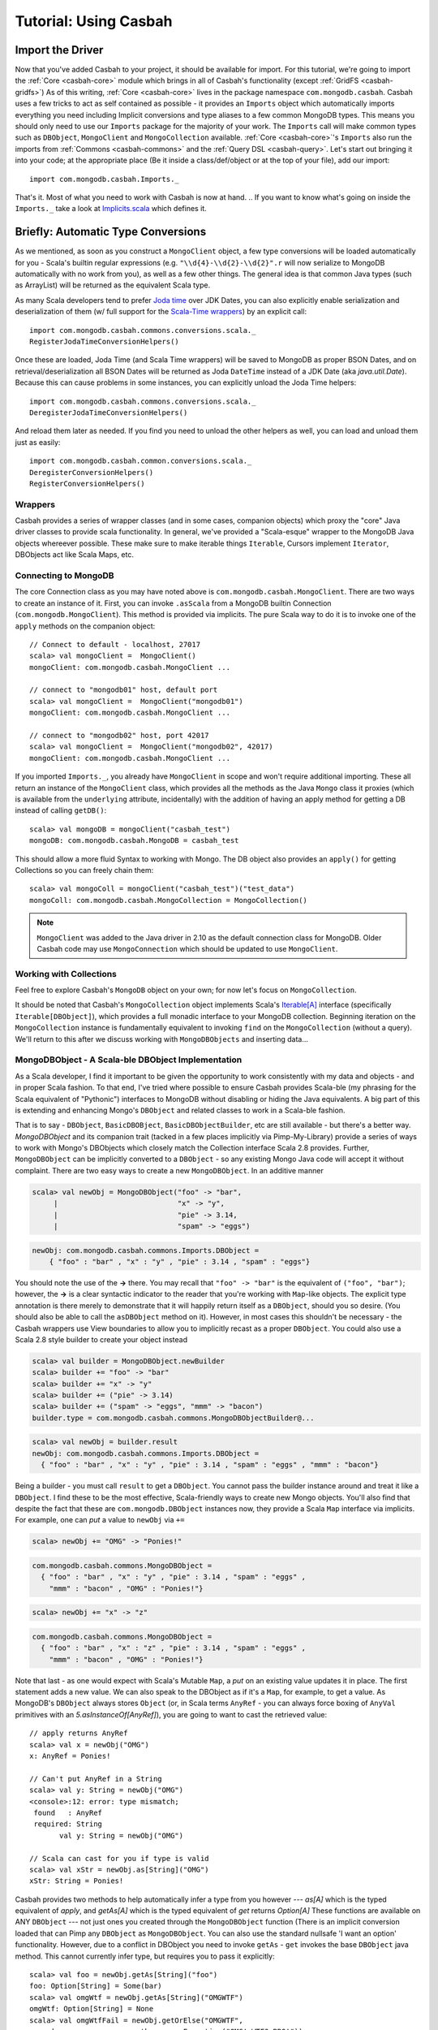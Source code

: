 
*************************
Tutorial: Using Casbah
*************************

^^^^^^^^^^^^^^^^^^^
Import the Driver
^^^^^^^^^^^^^^^^^^^

Now that you've added Casbah to your project, it should be available for import.  For this tutorial, we're going to import the :ref:`Core <casbah-core>` module which brings in all of Casbah's functionality (except :ref:`GridFS <casbah-gridfs>`)  As of this writing, :ref:`Core <casbah-core>` lives in the package namespace ``com.mongodb.casbah``.  Casbah uses a few tricks to act as self contained as possible - it provides an ``Imports`` object which automatically imports everything you need including Implicit conversions and type aliases to a few common MongoDB types.  This means you should only need to use our ``Imports`` package for the majority of your work.  The ``Imports`` call will make common types such as ``DBObject``, ``MongoClient`` and ``MongoCollection`` available.  :ref:`Core <casbah-core>`'s ``Imports`` also run the imports from :ref:`Commons <casbah-commons>` and the :ref:`Query DSL <casbah-query>`. Let's start out bringing it into your code; at the appropriate place (Be it inside a class/def/object or at the top of your file), add our import::

    import com.mongodb.casbah.Imports._

That's it.  Most of what you need to work with Casbah is now at hand.  .. If you want to know what's going on inside the ``Imports._`` take a look at `Implicits.scala <http://api.mongodb.org/scala/casbah/2.1.5.0/scaladoc/casbah-core/sxr/Implicits.scala.html>`_ which defines it.

^^^^^^^^^^^^^^^^^^^^^^^^^^^^^^^^^^^^
Briefly: Automatic Type Conversions
^^^^^^^^^^^^^^^^^^^^^^^^^^^^^^^^^^^^
As we mentioned, as soon as you construct a ``MongoClient`` object, a few type conversions will be loaded automatically for you - Scala's builtin regular expressions (e.g. ``"\\d{4}-\\d{2}-\\d{2}".r`` will now serialize to MongoDB automatically with no work from you), as well as a few other things.  The general idea is that common Java types (such as ArrayList) will be returned as the equivalent Scala type.

As many Scala developers tend to prefer `Joda time <http://joda-time.sourceforge.net/>`_ over JDK Dates, you can also explicitly enable serialization and deserialization of them (w/ full support for the `Scala-Time wrappers <http://github.com/jorgeortiz85/scala-time>`_) by an explicit call::

    import com.mongodb.casbah.commons.conversions.scala._
    RegisterJodaTimeConversionHelpers()

Once these are loaded, Joda Time (and Scala Time wrappers) will be saved to MongoDB as proper BSON Dates, and on retrieval/deserialization all BSON Dates will be returned as Joda ``DateTime`` instead of a JDK Date (aka `java.util.Date`).  Because this can cause problems in some instances, you can explicitly unload the Joda Time helpers::

    import com.mongodb.casbah.commons.conversions.scala._
    DeregisterJodaTimeConversionHelpers()

And reload them later as needed.  If you find you need to unload the other helpers as well, you can load and unload them just as easily::

    import com.mongodb.casbah.common.conversions.scala._
    DeregisterConversionHelpers()
    RegisterConversionHelpers()

.. TODO
.. It is also possible to create your own custom type serializers and deserializers.  See :ref:`Custom Serializers and Deserializers <custom_serializers>`.

--------------------
Wrappers
--------------------

Casbah provides a series of wrapper classes (and in some cases, companion objects) which proxy the "core" Java driver classes to provide scala functionality.  In general, we've provided a "Scala-esque" wrapper to the MongoDB Java objects whereever possible.  These make sure to make iterable things ``Iterable``, Cursors implement ``Iterator``, DBObjects act like Scala Maps, etc.

----------------------
Connecting to MongoDB
----------------------

The core Connection class as you may have noted above is ``com.mongodb.casbah.MongoClient``.  There are two ways to create an instance of it. First, you can invoke ``.asScala`` from a MongoDB builtin Connection (``com.mongodb.MongoClient``).  This method is provided via implicits.  The pure Scala way to do it is to invoke one of the ``apply`` methods on the companion object::

    // Connect to default - localhost, 27017
    scala> val mongoClient =  MongoClient()
    mongoClient: com.mongodb.casbah.MongoClient ...

    // connect to "mongodb01" host, default port
    scala> val mongoClient =  MongoClient("mongodb01")
    mongoClient: com.mongodb.casbah.MongoClient ...

    // connect to "mongodb02" host, port 42017
    scala> val mongoClient =  MongoClient("mongodb02", 42017)
    mongoClient: com.mongodb.casbah.MongoClient ...

If you imported ``Imports._``, you already have ``MongoClient`` in scope and won't require additional importing.  These all return an instance of the ``MongoClient`` class, which provides all the methods as the Java ``Mongo`` class it proxies (which is available from the ``underlying`` attribute, incidentally) with the addition of having an apply method for getting a DB instead of calling ``getDB()``::

    scala> val mongoDB = mongoClient("casbah_test")
    mongoDB: com.mongodb.casbah.MongoDB = casbah_test

This should allow a more fluid Syntax to working with Mongo.  The DB object also provides an ``apply()`` for getting Collections so you can freely chain them::

    scala> val mongoColl = mongoClient("casbah_test")("test_data")
    mongoColl: com.mongodb.casbah.MongoCollection = MongoCollection()

.. note::
  ``MongoClient`` was added to the Java driver in 2.10 as the default
  connection class for MongoDB.  Older Casbah code may use ``MongoConnection``
  which should be updated to use ``MongoClient``.


------------------------
Working with Collections
------------------------

Feel free to explore Casbah's ``MongoDB`` object on your own; for now let's focus on ``MongoCollection``.


It should be noted that Casbah's ``MongoCollection`` object implements Scala's `Iterable[A] <http://www.scala-lang.org/docu/files/api/scala/collection/Iterable.html>`_ interface (specifically ``Iterable[DBObject]``), which provides a full monadic interface to your MongoDB collection.  Beginning iteration on the ``MongoCollection`` instance is fundamentally equivalent to invoking ``find`` on the ``MongoCollection`` (without a query).  We'll return to this after we discuss working with ``MongoDBObjects`` and inserting data...


.. TODO - make this work
..  It's worth noting, as an aside, that our collection object allows for a 'typed' version (As do Cursors).  These allow you to specify a specific instance of ``com.mongodb.DBObject`` you'd like to try to deserialize all documents as - it's up to you to ensure the documents conform to the DBObject.  We find this useful for prototyping a simple ORM-Like setup rapidly.  The `apply` method can be passed the class you'd like to instantiate - it must be covariant of ``com.mongodb.DBObject`` to be valid::

..     val mongoColl = mongoConn("casbah_test")("users", classOf[UserDBObject])
..     // mongoColl: com.mongodb.casbah.MongoTypedCollection[UserDBObject]

.. You can play with this functionality in more detail on your own, or refer to the unit tests.  For now, let's focus upon working with normal DB Objects.

----------------------------------------------------
MongoDBObject - A Scala-ble DBObject Implementation
----------------------------------------------------

As a Scala developer, I find it important to be given the opportunity to work consistently with my data and objects - and in proper Scala fashion.  To that end, I've tried where possible to ensure Casbah provides Scala-ble (my phrasing for the Scala equivalent of "Pythonic") interfaces to MongoDB without disabling or hiding the Java equivalents.  A big part of this is extending and enhancing Mongo's ``DBObject`` and related classes to work in a Scala-ble fashion.

That is to say - ``DBObject``, ``BasicDBOBject``, ``BasicDBObjectBuilder``, etc are still available - but there's a better way.  `MongoDBObject` and its companion trait (tacked in a few places implicitly via Pimp-My-Library) provide a series of ways to work with Mongo's DBObjects which closely match the Collection interface Scala 2.8 provides.  Further, ``MongoDBObject`` can be implicitly converted to a ``DBObject`` - so any existing Mongo Java code will accept it without complaint.  There are two easy ways to create a new ``MongoDBObject``.  In an additive manner

.. code-block:: scala

    scala> val newObj = MongoDBObject("foo" -> "bar",
         |                            "x" -> "y",
         |                            "pie" -> 3.14,
         |                            "spam" -> "eggs")

.. code-block:: java

    newObj: com.mongodb.casbah.commons.Imports.DBObject =
        { "foo" : "bar" , "x" : "y" , "pie" : 3.14 , "spam" : "eggs"}

You should note the use of the **->** there. You may recall that ``"foo" -> "bar"`` is the equivalent of ``("foo", "bar")``; however, the **->** is a clear syntactic indicator to the reader that you're working with ``Map``-like objects.  The explicit type annotation is there merely to demonstrate that it will happily return itself as a ``DBObject``, should you so desire.  (You should also be able to call the ``asDBObject`` method on it).  However, in most cases this shouldn't be necessary - the Casbah wrappers use View boundaries to allow you to implicitly recast as a proper ``DBObject``.  You could also use a Scala 2.8 style builder to create your object instead

.. code-block:: scala

    scala> val builder = MongoDBObject.newBuilder
    scala> builder += "foo" -> "bar"
    scala> builder += "x" -> "y"
    scala> builder += ("pie" -> 3.14)
    scala> builder += ("spam" -> "eggs", "mmm" -> "bacon")
    builder.type = com.mongodb.casbah.commons.MongoDBObjectBuilder@...

.. code-block:: java

    scala> val newObj = builder.result
    newObj: com.mongodb.casbah.commons.Imports.DBObject =
      { "foo" : "bar" , "x" : "y" , "pie" : 3.14 , "spam" : "eggs" , "mmm" : "bacon"}

Being a builder - you must call ``result`` to get a ``DBObject``.  You cannot pass the builder instance around and treat it like a ``DBObject``.  I find these to be the most effective, Scala-friendly ways to create new Mongo objects.  You'll also find that despite the fact that these are ``com.mongodb.DBObject`` instances now, they provide a Scala ``Map`` interface via implicits.  For example, one can *put* a value to ``newObj`` via ``+=``

.. code-block:: scala

    scala> newObj += "OMG" -> "Ponies!"

.. code-block:: java

    com.mongodb.casbah.commons.MongoDBObject =
      { "foo" : "bar" , "x" : "y" , "pie" : 3.14 , "spam" : "eggs" ,
        "mmm" : "bacon" , "OMG" : "Ponies!"}

.. code-block:: scala

    scala> newObj += "x" -> "z"

.. code-block:: java

    com.mongodb.casbah.commons.MongoDBObject =
      { "foo" : "bar" , "x" : "z" , "pie" : 3.14 , "spam" : "eggs" ,
        "mmm" : "bacon" , "OMG" : "Ponies!"}

Note that last - as one would expect with Scala's Mutable ``Map``, a *put* on an existing value updates it in place.  The first statement adds a new value.  We can also speak to the DBObject as if it's a ``Map``, for example, to get a value.  As MongoDB's ``DBObject`` always stores ``Object`` (or, in Scala terms ``AnyRef`` - you can always force boxing of ``AnyVal`` primitives with an `5.asInstanceOf[AnyRef]`), you are going to want to cast the retrieved value::

    // apply returns AnyRef
    scala> val x = newObj("OMG")
    x: AnyRef = Ponies!

    // Can't put AnyRef in a String
    scala> val y: String = newObj("OMG")
    <console>:12: error: type mismatch;
     found   : AnyRef
     required: String
           val y: String = newObj("OMG")

    // Scala can cast for you if type is valid
    scala> val xStr = newObj.as[String]("OMG")
    xStr: String = Ponies!

Casbah provides two methods to help automatically infer a type from you however --- `as[A]` which is the typed equivalent of `apply`, and `getAs[A]` which is the typed equivalent of `get` returns `Option[A]`
These functions are available on ANY ``DBObject`` --- not just ones you created through the ``MongoDBObject`` function (There is an implicit conversion loaded that can Pimp any ``DBObject`` as ``MongoDBObject``.  You can also use the standard nullsafe 'I want an option' functionality.  However, due to a conflict in DBObject you need to invoke ``getAs`` - ``get`` invokes the base ``DBObject`` java method.  This cannot currently infer type, but requires you to pass it explicitly::

    scala> val foo = newObj.getAs[String]("foo")
    foo: Option[String] = Some(bar)
    scala> val omgWtf = newObj.getAs[String]("OMGWTF")
    omgWtf: Option[String] = None
    scala> val omgWtfFail = newObj.getOrElse("OMGWTF",
         |                    throw new Exception("OMG! WTF? BBQ!"))
    java.lang.Exception: OMG! WTF? BBQ!

    // Or you can use the chain ops available on Option
    scala> val omgWtfFailChain = newObj.getAs[String]("OMGWTF") orElse (
         |                        throw new Exception("Chain Fail."))
    java.lang.Exception: Chain Fail.


Combining Multiple DBObjects
============================

It's possible additionally to join multiple ``DBObjects`` together

.. code-block:: scala

    scala> val obj2 = MongoDBObject("n" -> "212")

.. code-block:: java

    obj2: com.mongodb.casbah.commons.Imports.DBObject = { "n" : "212"}

.. code-block:: scala

    scala> val z = newObj ++ obj2

.. code-block:: java

    z: com.mongodb.casbah.commons.Imports.DBObject =
      { "foo" : "bar" , "x" : "z" , "pie" : 3.14 , "spam" : "eggs" ,
        "mmm" : "bacon" , "OMG" : "Ponies!" , "n" : "212"}

.. code-block:: scala

    scala> val zCast: DBObject = newObj ++ obj2

.. code-block:: java

    zCast: com.mongodb.casbah.Imports.DBObject =
      { "foo" : "bar" , "x" : "z" , "pie" : 3.14 , "spam" : "eggs" ,
        "mmm" : "bacon" , "OMG" : "Ponies!" , "n" : "212"}


Due to some corners in Scala's Map traits some base methods return Map instead of the more appropriate ``this.type``, and you'll need to cast to DBObject explicitly.  However, many of the Map methods don't explicitly do the "OH I'm a DBObject" work for you - in fact, you could put a ``DBObject`` on one side and a ``Map`` on the other.  But all ``Map`` instances can be cast as a ``DBObject`` either explicitly, or with an ``asDBObject`` call

.. code-block:: scala

    scala> z.asDBObject

.. code-block:: java

    com.mongodb.casbah.commons.Imports.DBObject =
      { "foo" : "bar" , "x" : "z" , "pie" : 3.14 , "spam" : "eggs" ,
        "mmm" : "bacon" , "OMG" : "Ponies!" , "n" : "212"}

.. code-block:: scala

    val zDBObj: DBObject = z

.. code-block:: java

    zDBObj: com.mongodb.casbah.Imports.DBObject =
      { "foo" : "bar" , "x" : "z" , "pie" : 3.14 , "spam" : "eggs" ,
        "mmm" : "bacon" , "OMG" : "Ponies!" , "n" : "212"}


This pretty much covers working sanely from Scala with Mongo's ``DBObject``; from here you should be able to work out the rest yourself... from Scala's side it's just a `scala.collection.mutable.Map[String, AnyRef] <http://www.scala-lang.org/docu/files/api/scala/collection/mutable/Map.html>`_.  Implicits are hard - let's go querying!

----------------------------------------------------
MongoDBList - Mongo-friendly List implementation
----------------------------------------------------

While Scala's builtin list and sequence types can be serialized to MongoDB, in some cases (especially with Casbah's DSL) it is easier to
work with ``MongoDBList``, which is built for creating valid Mongo lists.  ``MongoDBList``, like ``MongoDBObject``, follows the Scala 2.8 collections pattern.  It provides an object constructor as well as a builder

.. code-block:: scala

    scala> val builder = MongoDBList.newBuilder
    scala> builder += "foo"
    scala> builder += "bar"
    scala> builder += "x"
    scala> builder += "y"
    builder.type = com.mongodb.casbah.commons.MongoDBListBuilder@...

    scala> val newLst = builder.result

.. code-block:: java

    newLst: com.mongodb.BasicDBList = [ "foo" , "bar" , "x" , "y"]

Apart from that it's a pretty standard Scala list.

---------------------
Querying with Casbah
---------------------

I'm not going to wax lengthily and philosophically on the insertion of data; if you need a bit more guidance you should take a look at the `MongoDB Tutorial <http://www.mongodb.org/display/DOCS/Tutorial>`_. We'll cover updates and such in a bit, but let's insert a few items just to get started with.  It should be pretty straightforward

.. code-block:: scala

    scala> val mongoColl = MongoClient()("casbah_test")("test_data")
    scala> val user1 = MongoDBObject("user" -> "bwmcadams",
         |                           "email" -> "~~brendan~~<AT>10genDOTcom")
    scala> val user2 = MongoDBObject("user" -> "someOtherUser")
    scala> mongoColl += user1
    scala> mongoColl += user2
    scala> mongoColl.find()

.. code-block:: java

    mongoColl.CursorType = non-empty iterator

.. code-block:: scala

    scala> for { x <- mongoColl} yield x

.. code-block:: java

    Iterable[com.mongodb.DBObject] = List(
        { "_id" : { "$oid" : "4c3e2bec521142c87cc10fff"} ,
          "user" : "bwmcadams" ,
          "email" : "~~brendan~~<AT>10genDOTcom"},
         { "_id" : { "$oid" : "4c3e2bec521142c87dc10fff"} ,
          "user" : "someOtherUser"}
     )

As we mentioned in passing before, you can get a cursor back explicitly via ``find``, or treat the ``MongoCollection`` object just like a monad.  For now, you need to use ``find`` to get a true query, but it returns an ``Iterator[DBObject]`` --- which can also be handled monadically.

If you wanted to go in and find a particular item, it works much as you'd expect from the Java driver

.. code-block:: scala

    scala> val q = MongoDBObject("user" -> "someOtherUser")
    scala> val cursor = mongoColl.find(q)

.. code-block:: java

    cursor: mongoColl.CursorType = non-empty iterator

.. code-block:: scala

    scala> val user = mongoColl.findOne(q)

.. code-block:: java

    Option[mongoColl.T] = Some(
      { "_id" : { "$oid" : "50cb1dc50cf24a7d3562412c"} ,
        "user" : "someOtherUser"})

The former case returns a Cursor with 1 item - the latter, being a ``findOne``, gives us just the row that matches.  We use ``Option[_]`` for ``findOne`` for protection from passing ``null`` around (I hate ``null``) - If it *doesn't* find anything, findOne returns ``None``.  A clever hack might be

.. code-block:: scala

    scala> mongoColl.findOne(q).foreach { x =>
        |    // do some work if you found the user...
        |    println("Found a user! %s".format(x("user")))
        |  }
    "Found a user! someOtherUser"

You can also limit the fields returned, etc just like with the Java driver.  For example, if we wanted to see all the users,
retrieving just the username

.. code-block:: scala

    scala> val q  = MongoDBObject.empty
    scala> val fields = MongoDBObject("user" -> 1)
    scala> for (x <- mongoColl.find(q, fields)) println(x)

.. code-block:: java

    { "_id" : { "$oid" : "50cb1dc50cf24a7d3562412b"} , "user" : "bwmcadams"}
    { "_id" : { "$oid" : "50cb1dc50cf24a7d3562412c"} , "user" : "someOtherUser"}

As is standard with MongoDB, you always get back the ``_id`` field, whether you want it or not.  You may also note one other "Scala 2.8" collection feature above - ``empty``.  ``MongoDBObject.empty`` will always give you back a... (you guessed it!) empty ``DBObject``.  This tends to be useful working with MongoDB with certain tasks such as an empty query (all entries) with limited fields.

Fluid Querying with Casbah's DSL
================================

There's one last big feature you should be familiar with to get the most out of Casbah: fluid query syntax.  Casbah allows you in many cases to construct DBObjects on the fly using MongoDB query operators.  If we wanted to find all of the entries which had an email address defined we can use ``$exists``

.. code-block:: scala

    scala> val q = "email" $exists true

.. code-block:: java

    q: com.mongodb.casbah.query.Imports.DBObject
      with com.mongodb.casbah.query.dsl.QueryExpressionObject =
      { "email" : { "$exists" : true}}

.. code-block:: scala

    scala> val users = for (x <- mongoColl.find(q)) yield x
    scala>     assert(users.size == 1)

Unless you messed with the sample data we've been assembling thus far, that assertion should pass.  ``$exists`` is a `MongoDB Query Expression Operator <http://www.mongodb.org/display/DOCS/Advanced+Queries>`_ designed to let you specify that the field must exist.  This is obviously useful in a schemaless setup - we didn't specify an email address for one of our two users.

That said, the use of ``"email" $exists true`` as bareword code which just "worked" as a Mongo ``DBObject`` shouldn't go without comment.  Casbah provides a powerful *fluid query syntax* to allow you to operate with MongoDB much like you'd expect to work in the JavaScript shell.  We drop much of the excess nested object syntax to simplify your code.   I find that the use of these expression operators lets me rapidly put queries together that closely match how I'd work with MongoDB in Javascript or Python.  Most of the `MongoDB Query Expression Operators <http://www.mongodb.org/display/DOCS/Advanced+Queries>`_ are supported (The exceptions being new ones I haven't added support yet through indolence).  There are two "Essential" types of Query Operators from the standpoint of Casbah:

    * "Bareword" Query Operators
    * "Core" Query Operators

These are defined in ``query/BarewordOperators.scala``  and ``query/CoreOperators.scala``, respectively.  A Bareword query operator is one which doesn't need to be anchored by anything on the left side - you can start your MongoDB Query with it.  A "Core" operator requires a seed, such as a field name, on it's left to start.  They're logically separated so you can't use a "Core" operator by itself.  The currently supported Bareword Operators are:
    * `$set <http://www.mongodb.org/display/DOCS/Updating#Updating-%24set>`_

      .. code-block:: scala

        scala> $set ("foo" -> 5, "bar" -> 28)

      .. code-block:: java

        com.mongodb.casbah.query.Imports.DBObject =
          { "$set" : { "foo" : 5 , "bar" : 28}}

    * `$unset <http://www.mongodb.org/display/DOCS/Updating#Updating-%24unset>`_

      .. code-block:: scala

        scala> $unset ("foo", "bar")

      .. code-block:: java

        com.mongodb.casbah.query.Imports.DBObject =
          { "$unset" : { "foo" : 1 , "bar" : 1}}

    * `$inc <http://www.mongodb.org/display/DOCS/Updating#Updating-%24inc>`_

      .. code-block:: scala

        scala> $inc ("foo" -> 5.0, "bar" -> 1.6)

      .. code-block:: java

        com.mongodb.casbah.query.Imports.DBObject =
           "$inc" : { "foo" : 5.0 , "bar" : 1.6}}

      .. note:: Pick a single numeric type and stick with it or the setup fails.

    * And the so-called `Array Operators <http://www.mongodb.org/display/DOCS/Updating>`_: *$push*, *pushAll*, *$addToSet*, *$pop*, *$pull*, and *$pullAll*

There is solid `ScalaDoc for each operator </api/#com.mongodb.casbah.query.dsl.package>`_.  All of these can be chained inside a larger query as well.  The "Core" operators are the ones you're more likely to encounter regularly (These are doced as well) and all of MongoDB's current operators *with the exception of $or and $type* are supported (and tested).  If you wanted to find all of the users whose username is **not** `bwmcadams`

.. code-block:: scala

    scala> mongoColl.findOne("user" $ne "bwmcadams")

.. code-block:: java

    Option[mongoColl.T] = Some(
      { "_id" : { "$oid" : "50cb1dc50cf24a7d3562412c"} ,
        "user" : "someOtherUser"})


You also can chain operators for an "and" type query... I often find myself looking for ranges of value.  This is easily accomplished through chaining

.. code-block:: scala

    scala> val rangeColl = mongoClient("casbah_test")("rangeTests")
    scala> rangeColl += MongoDBObject("foo" -> 5)
    scala> rangeColl += MongoDBObject("foo" -> 30)
    scala> rangeColl += MongoDBObject("foo" -> 35)
    scala> rangeColl += MongoDBObject("foo" -> 50)
    scala> rangeColl += MongoDBObject("foo" -> 60)
    scala> rangeColl += MongoDBObject("foo" -> 75)
    scala> rangeColl.find("foo" $lt 50 $gt 5)

.. code-block:: java

    rangeColl.CursorType = non-empty iterator

.. code-block:: scala

    scala> for (x <- rangeColl.find("foo" $lt 50 $gt 5) ) println(x)

.. code-block:: java

    { "_id" : { "$oid" : "50cb28760cf24a7d3562412e"} , "foo" : 30}
    { "_id" : { "$oid" : "50cb28760cf24a7d3562412f"} , "foo" : 35}

.. code-block:: scala

    scala> for (x <- rangeColl.find("foo" $lte 50 $gt 5) ) println(x)

.. code-block:: java

    { "_id" : { "$oid" : "50cb28760cf24a7d3562412e"} , "foo" : 30}
    { "_id" : { "$oid" : "50cb28760cf24a7d3562412f"} , "foo" : 35}
    { "_id" : { "$oid" : "50cb28760cf24a7d35624130"} , "foo" : 50}

You can get the idea pretty quickly that with these "core" operators you can do some pretty fantastic stuff. What if I want fluidity on multiple fields?  In that case, use the ``++`` additivity operator to combine multiple blocks.

.. code-block:: scala

    scala> val q: DBObject = ("foo" $lt 50 $gt 5) ++ ("bar" $gte 9)

.. code-block:: java

    q: com.mongodb.casbah.Imports.DBObject =
      { "foo" : { "$lt" : 50 , "$gt" : 5} , "bar" : { "$gte" : 9}}

Just remember that when you call ``++`` with `DBObjects` you get a `Map` instance back and you'll need to cast it.


If you really feel the need to use ``++`` with a mix of DSL and bare matches, we provide additive support for ``<key> -> <value>`` Tuple pairs.  You should make the query operator calls *first*::

    scala> val qMix = ("baz" -> 5) ++ ("foo" $gte 5) ++ ("x" -> "y")
    <console>:10: error: value ++ is not a member of (java.lang.String, Int)
           val qMix = ("baz" -> 5) ++ ("foo" $gte 5) ++ ("x" -> "y")

The operator is chained against the result of DSL operators (which incidentally properly return a ``DBObject``)

.. code-block:: scala

    scala> val qMix = ("foo" $gte 5) ++ ("baz" -> 5) ++ ("x" -> "y")

.. code-block:: java

    qMix: com.mongodb.casbah.commons.Imports.DBObject =
      { "foo" : { "$gte" : 5} , "baz" : 5 , "x" : "y"}

.. code-block:: scala

    scala> val qMix2 = ("foo" $gte 5 $lte 10) ++ ("baz" -> 5) ++ ("x" -> "y") ++ ("n" -> "r")

.. code-block:: java

    qMix2: com.mongodb.casbah.commons.Imports.DBObject =
      { "foo" : { "$gte" : 5 , "$lte" : 10} , "baz" : 5 , "x" : "y" , "n" : "r"}

.. todo: Cover $not, and a few other examples

If you'd like to see all the possible query operators, I recommend you review `query/CoreOperators.scala`.

---------------------
GridFS with Casbah
---------------------
Casbah contains a few wrappers to `GridFS <http://www.mongodb.org/display/DOCS/GridFS>`_ to make it act more like Scala, and favor a **Loan** style pattern which automatically saves for you once you're done (Given a curried function).

MongoDB's GridFS system allows you to store files within MongoDB - MongoDB chunks the file in a way that allows massive scalability (I've been told the maximum file size is 16 **Exabytes**). Casbah's Scala version of GridFS supports creating files using ``Array[Byte]``, ``java.io.File`` and ``java.io.InputStream`` (I had some problems with ``scala.io.Source`` and it's currently disabled).  GridFS works in terms of *buckets*.  A bucket is a base collection name, and creates two actual collections: *<bucket>.files* and *<bucket>.chunks*.  *files* contains the object metadata, while *chunks* contains the actual binary chunks of the files.  If you're interested, you can learn more in the `GridFS Specification <http://www.mongodb.org/display/DOCS/GridFS+Specification>`_.  To work with GridFS you need to provide a connection object, and define the *bucket* name (without *.chunks*/*.files*); however, by default (AKA if you don't specify a bucket) MongoDB uses a bucket called "fs".

Because many projects don't use GridFS at all, we don't import it by default.  If you want to use GridFS you'll need to import our GridFS objects::

    import com.mongodb.casbah.gridfs.Imports._


Then create your new GridFS handle::

    val gridfs = GridFS(mongoClient) // creates a GridFS handle on ``fs``

The ``gridfs`` object is very similar to a ``MongoCollection`` - it has ``find`` & ``findOne`` methods and is Iterable.  We're going to pull some sample code from the GridFS unit test.

Creating a new file with the **loan** style is easy::

    val logo = new FileInputStream("casbah-gridfs/src/test/resources/powered_by_mongo.png")
    gridfs(logo) { fh =>
      fh.filename = "powered_by_mongo.png"
      fh.contentType = "image/png"
    }

We have defined a new file in GridFS from the ``FileInputStream``, set it's filename and content type and automatically saved it.  The expected function type of the ``apply`` method is ``type FileWriteOp = GridFSInputFile => Unit``.  One Note: Due to hardcoding in the Java GridFS driver the Joda Time serialization hooks break **hard** with GridFS.  It tries to explicitly cast certain date fields as a ``java.util.Date`` and fails miserably.  To that end, on all find ops we explicitly unload the Joda Time deserializers and reload them when we're done (if they were loaded before we started).  This allows GridFS to always work but *MAY* cause thread safety issues - e.g. if you have another non-GridFS read happening at the same time in another thread at the same time, it may fail to deserialize BSON Dates as Joda DateTime - and blow up.  Be careful --- generally we don't recommend mixing Joda Time and GridFS in the same JVM at the moment.

Finally, before I leave you to explore on your own, I'll show you retrieving a file.  It should look familiar::

    val file = gridfs.findOne("powered_by_mongo.png")

``find`` and ``findOne`` can take ``DBObject`` like on ``Collection`` objects, but you can also pass a filename as a ``String``.  It is possible to have multiple files with the same filename as far as I know, so findOne would only return the first it found.  The returned object is not a DBObject - it is a `GridFSDBFile`.  From here, you should be able to explore and have fun on your own - stay out of trouble!
